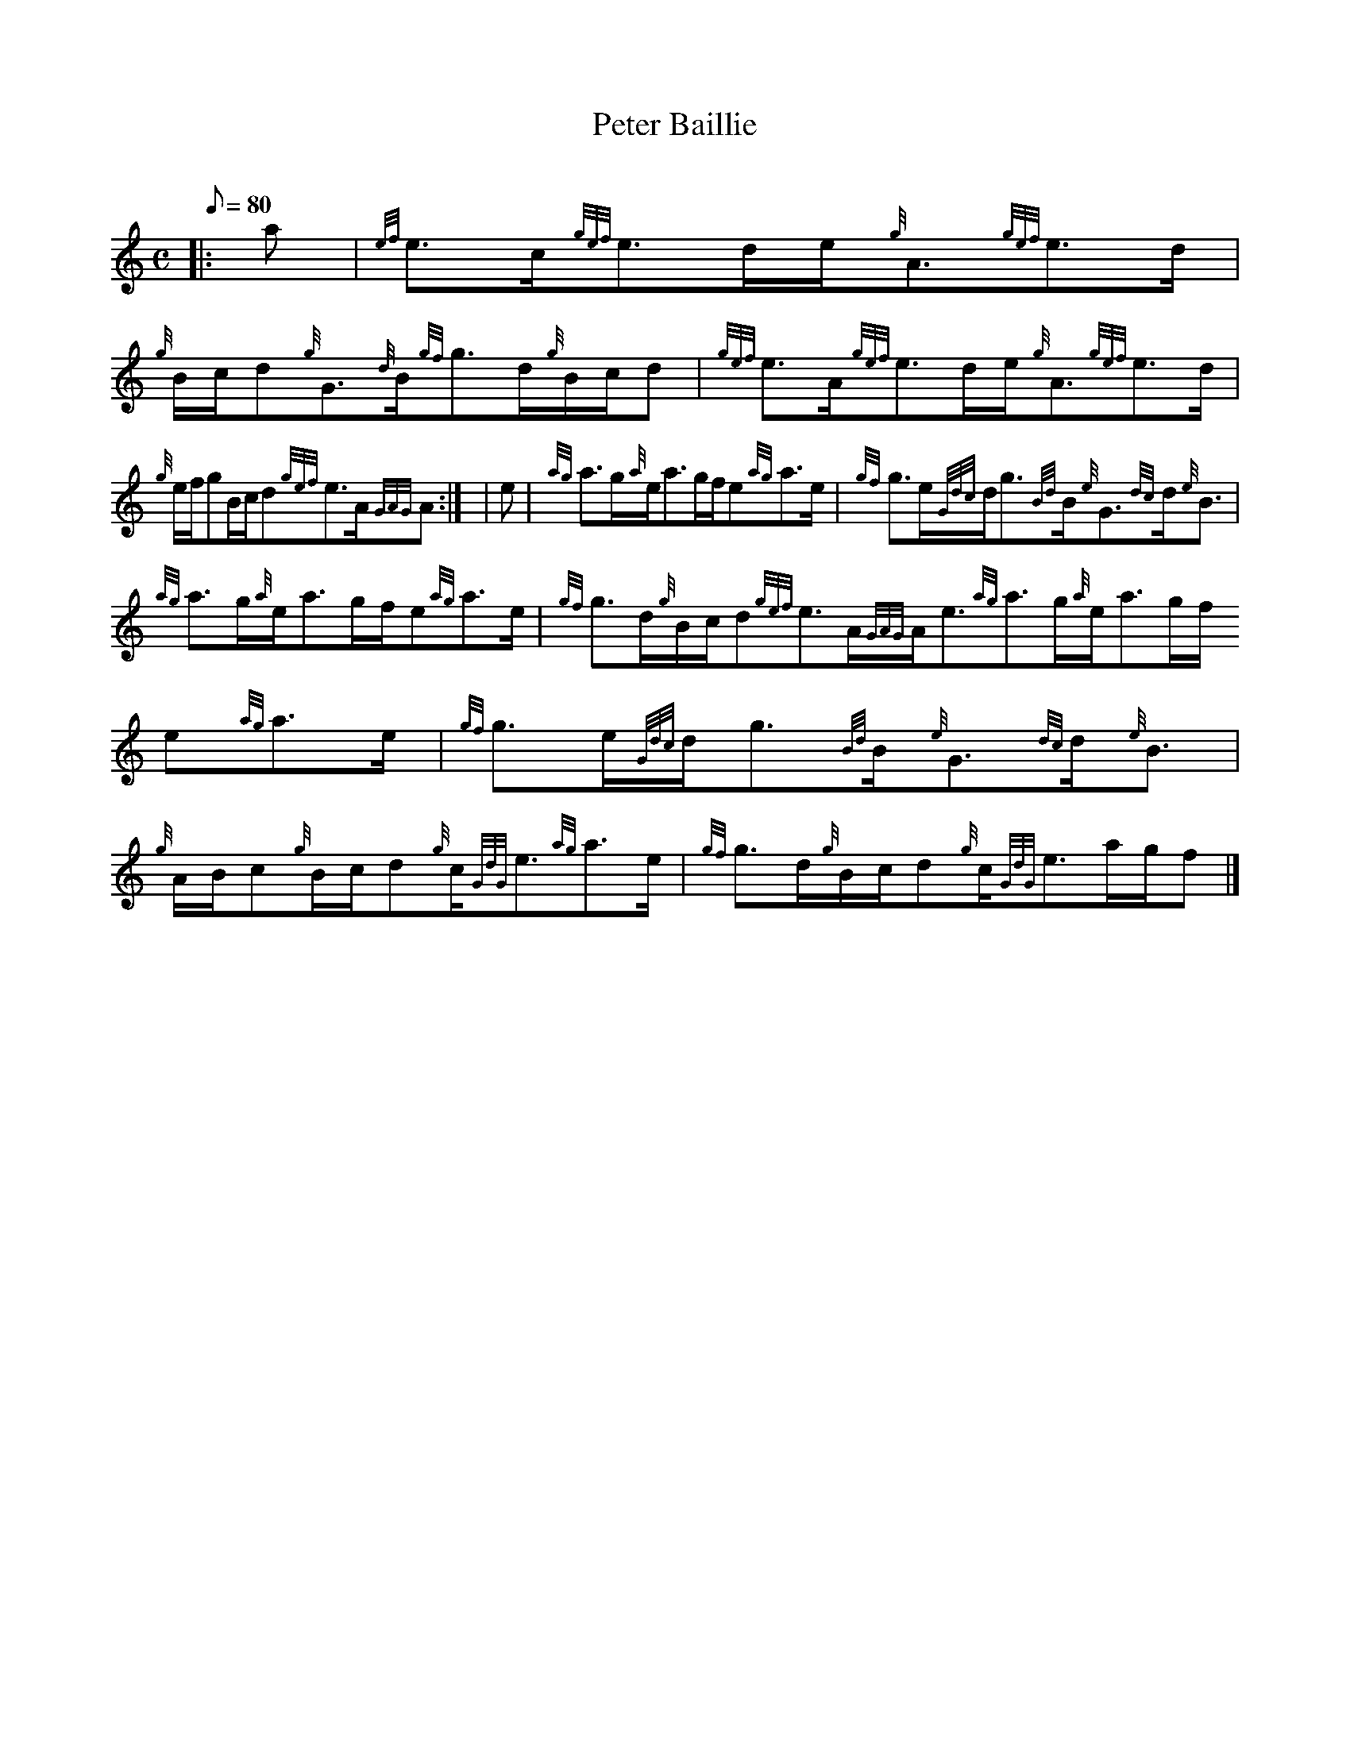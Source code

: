 X:1
T:Peter Baillie
M:C
L:1/8
Q:80
C:
S:Strathspey
K:HP
|: a | \
{ef}e3/2c/2{gef}e3/2d/2e/2{g}A3/2{gef}e3/2d/2 | \
{g}B/2c/2d{g}G3/2{d}B/2{gf}g3/2d/2{g}B/2c/2d | \
{gef}e3/2A/2{gef}e3/2d/2e/2{g}A3/2{gef}e3/2d/2 |
{g}e/2f/2gB/2c/2d{gef}e3/2A/2{GAG}A:| [ | \
e | \
{ag}a3/2g/2{a}e/2a3/2g/2f/2e{ag}a3/2e/2 | \
{gf}g3/2e/2{Gdc}d/2g3/2{Bd}B/2{e}G3/2{dc}d/2{e}B3/2 |
{ag}a3/2g/2{a}e/2a3/2g/2f/2e{ag}a3/2e/2 | \
{gf}g3/2d/2{g}B/2c/2d{gef}e3/2A/2{GAG}A/2e3/2{ag}a3/2g/2{a}e/2a3/2g/2f/2
e{ag}a3/2e/2 | \
{gf}g3/2e/2{Gdc}d/2g3/2{Bd}B/2{e}G3/2{dc}d/2{e}B3/2 |
{g}A/2B/2c{g}B/2c/2d{g}c/2{GdG}e3/2{ag}a3/2e/2 | \
{gf}g3/2d/2{g}B/2c/2d{g}c/2{GdG}e3/2a/2g/2f|]
